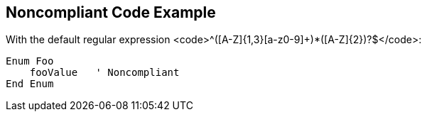 == Noncompliant Code Example

With the default regular expression <code>^([A-Z]{1,3}[a-z0-9]+)*([A-Z]{2})?$</code>:

----
Enum Foo
    fooValue   ' Noncompliant
End Enum
----
